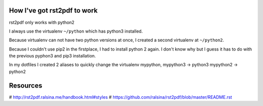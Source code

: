 
How I've got rst2pdf to work
----------------------------

rst2pdf only works with python2

I always use the virtualenv ``~/python`` which has python3 installed.

.. code-block:: bash
  pip3 install virtualenv
  virtualenv ~/python


Because virtualenv can not have two python versions at once, I created a second virtualenv at ``~/python2``.

.. code-block:: bash
  pip2 install virtualenv
  virtualenv ~/python2


Because I couldn't use pip2 in the firstplace, I had to install python 2 again.
I don't know why but I guess it has to do with the previous pyphon3 and pip3 installation.

.. code-block:: bash
  brew install python@2


In my dotfiles I created 2 aliases to quickly change the virtualenv
mypython, mypython3   -> python3
mypython2             -> python2


Resources
---------

# http://rst2pdf.ralsina.me/handbook.html#styles
# https://github.com/ralsina/rst2pdf/blob/master/README.rst